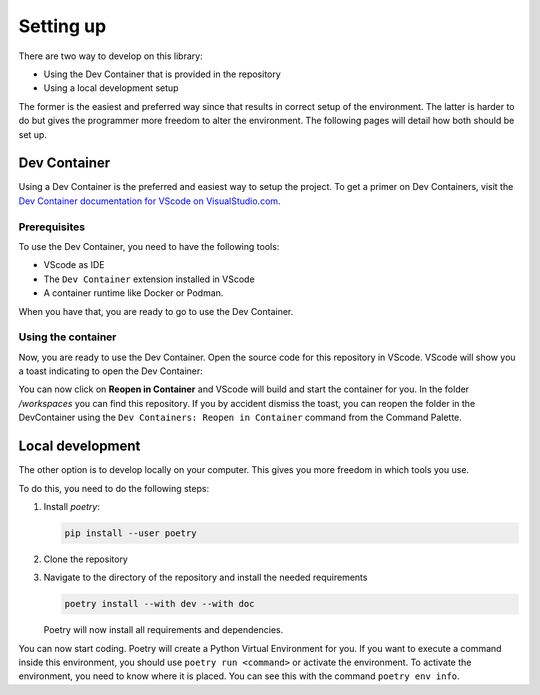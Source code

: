Setting up
==========

There are two way to develop on this library:

-   Using the Dev Container that is provided in the repository
-   Using a local development setup

The former is the easiest and preferred way since that results in correct setup of the environment. The latter is harder to do but gives the programmer more freedom to alter the environment. The following pages will detail how both should be set up.

Dev Container
-------------

Using a Dev Container is the preferred and easiest way to setup the project. To get a primer on Dev Containers, visit the `Dev Container documentation for VScode on VisualStudio.com <https://code.visualstudio.com/docs/devcontainers/containers>`_.

Prerequisites
~~~~~~~~~~~~~

To use the Dev Container, you need to have the following tools:

-   VScode as IDE
-   The ``Dev Container`` extension installed in VScode
-   A container runtime like Docker or Podman.

When you have that, you are ready to go to use the Dev Container.

Using the container
~~~~~~~~~~~~~~~~~~~

Now, you are ready to use the Dev Container. Open the source code for this repository in VScode. VScode will show you a toast indicating to open the Dev Container:

.. image:: ../images/reopen_in_devcontainer.png
  :alt: Toast indicating to reopen the repository in a DevContainer

You can now click on **Reopen in Container** and VScode will build and start the container for you. In the folder `/workspaces` you can find this repository. If you by accident dismiss the toast, you can reopen the folder in the DevContainer using the ``Dev Containers: Reopen in Container`` command from the Command Palette.

Local development
-----------------

The other option is to develop locally on your computer. This gives you more freedom in which tools you use.

To do this, you need to do the following steps:

1.  Install `poetry`:

    .. code-block:: bash

        pip install --user poetry

2.  Clone the repository
3.  Navigate to the directory of the repository and install the needed requirements

    .. code-block:: bash

        poetry install --with dev --with doc
    
    Poetry will now install all requirements and dependencies.

You can now start coding. Poetry will create a Python Virtual Environment for you. If you want to execute a command inside this environment, you should use ``poetry run <command>`` or activate the environment. To activate the environment, you need to know where it is placed. You can see this with the command ``poetry env info``.